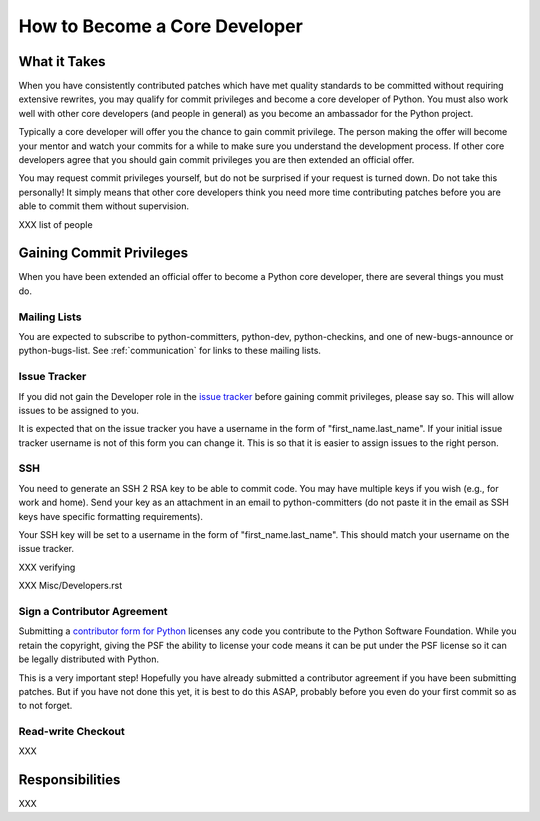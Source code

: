 .. _coredev:

How to Become a Core Developer
==============================

What it Takes
-------------

When you have consistently contributed patches which have met quality standards
to be committed without requiring extensive rewrites, you may qualify for
commit privileges and become a core developer of Python. You must also work
well with other core developers (and people in general) as you become an
ambassador for the Python project.

Typically a core developer will offer you the chance to gain commit privilege.
The person making the offer will become your mentor and watch your commits for
a while to make sure you understand the development process. If other core
developers agree that you should gain commit privileges you are then extended
an official offer.

You may request commit privileges yourself, but do not be surprised if your
request is turned down. Do not take this personally! It simply means that other
core developers think you need more time contributing patches before you are
able to commit them without supervision.

XXX list of people


Gaining Commit Privileges
-------------------------

When you have been extended an official offer to become a Python core
developer, there are several things you must do.

Mailing Lists
'''''''''''''

You are expected to subscribe to python-committers, python-dev,
python-checkins, and one of new-bugs-announce or python-bugs-list. See
:ref:`communication` for links to these mailing lists.


Issue Tracker
'''''''''''''

If you did not gain the Developer role in the `issue tracker`_ before gaining
commit privileges, please say so. This will allow issues to be assigned to you.

It is expected that on the issue tracker you have a username in the form of
"first_name.last_name". If your initial issue tracker username is not of this
form you can change it. This is so that it is easier to assign issues to the
right person.


SSH
'''

You need to generate an SSH 2 RSA key to be able to commit code. You may have
multiple keys if you wish (e.g., for work and home). Send your key as an
attachment in an email to python-committers (do not paste it in the email as
SSH keys have specific formatting requirements).

Your SSH key will be set to a username in the form of "first_name.last_name".
This should match your username on the issue tracker.

XXX verifying

XXX Misc/Developers.rst


Sign a Contributor Agreement
''''''''''''''''''''''''''''

Submitting a `contributor form for Python`_ licenses any code you contribute to
the Python Software Foundation. While you retain the copyright, giving the PSF
the ability to license your code means it can be put under the PSF license so
it can be legally distributed with Python.

This is a very important step! Hopefully you have already submitted a
contributor agreement if you have been submitting patches. But if you have not
done this yet, it is best to do this ASAP, probably before you even do your
first commit so as to not forget.


.. _contributor form for Python: http://www.python.org/psf/contrib/



Read-write Checkout
'''''''''''''''''''

XXX




Responsibilities
----------------

XXX
